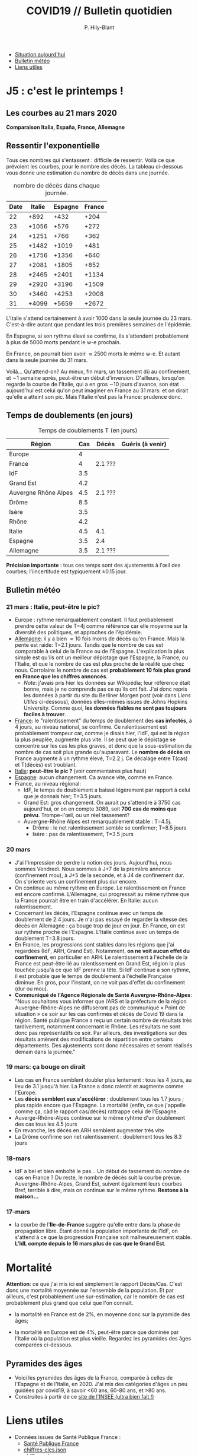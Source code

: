 #+title: COVID19 // Bulletin quotidien
#+author: P. Hily-Blant
#+email: pierre.hily-blant@univ-grenoble-alpes.fr
#+options: toc:2

- [[https://github.com/hilyblan/COVID19#les-courbes-au-21-mars-2020][Situation aujourd'hui]]
- [[https://github.com/hilyblan/COVID19#bulletin-m%C3%A9t%C3%A9o][Bulletin météo]]
- [[https://github.com/hilyblan/COVID19#liens-utiles][Liens utiles]]


* J5 : c'est le printemps !
** Les courbes au 21 mars 2020
   [[./covid19.png]]


   *Comparaison Italia, España, France, Allemagne*
   [[./covid19-pays.png]]
   # ?raw=true "Comparaison entre IT/FR/ESP"

** Ressentir l'exponentielle

   Tous ces nombres qui s'entassent : difficile de ressentir. Voilà ce
   que prévoient les courbes, pour le nombre des décès. La tableau
   ci-dessous vous donne une estimation du nombre de décès dans une
   journée.

   # | Pays    | Hier | Aujourd'hui |     Demain | Après-demain |
   # |---------+------+-------------+------------+--------------|
   # | Italie  | 4032 |  4825(+793) | 5720(+900) | 6775(+1055)  |
   # | Espagne | 1002 |  1326(+324) | 1740(+414) |   2315(+575) |
   # | France  |  450 |   562(+112) |  747(+185) |    972(+225) |

   # do for [i=22:31:1] {label=sprintf("%5.0d%10.0f", i,1050*(exp((i-12)/d_it2)-exp((i-1-12)/d_it2)));print label}
   #+caption: nombre de décès dans chaque journée.
   | Date | Italie | Espagne | France |
   |------+--------+---------+--------|
   |   22 |   +892 |    +432 |   +204 |
   |   23 |  +1056 |    +576 |   +272 |
   |   24 |  +1251 |    +766 |   +362 |
   |   25 |  +1482 |   +1019 |   +481 |
   |   26 |  +1756 |   +1356 |   +640 |
   |   27 |  +2081 |   +1805 |   +852 |
   |   28 |  +2465 |   +2401 |  +1134 |
   |   29 |  +2920 |   +3196 |  +1509 |
   |   30 |  +3460 |   +4253 |  +2008 |
   |   31 |  +4099 |   +5659 |  +2672 |

   L'Italie s'attend certainement à avoir 1000 dans la seule journée
   du 23 mars. C'est-à-dire autant que pendant les trois premières
   semaines de l'épidémie.

   En Espagne, si son rythme élevé se confirme, ils s'attendent
   probablement à plus de 5000 morts pendant le w-e prochain.

   En France, on pourrait bien avoir \approx2500 morts le même w-e. Et
   autant dans la seule journée du 31 mars.

   Voilà... Qu'attend-on? Au mieux, fin mars, un tassement dû au
   confinement, et \sim1 semaine après, peut-être un début
   d'inversion. D'ailleurs, lorsqu'on regarde la courbe de l'Italie,
   qui a en gros \sim10 jours d'avance, son état aujourd'hui est celui
   qu'on peut imaginer en France au 31 mars: et on dirait qu'elle a
   atteint son pic. Mais l'Italie n'est pas la France: prudence donc.

** Temps de doublements (en jours)

   #+caption: Temps de doublements T (en jours)
   | Région               | Cas | Décès   | Guéris (à venir) |
   |----------------------+-----+---------+------------------|
   | Europe               |   4 |         |                  |
   | France               |   4 | 2.1 ??? |                  |
   | IdF                  | 3.5 |         |                  |
   | Grand Est            | 4.2 |         |                  |
   | Auvergne Rhône Alpes | 4.5 | 2.1 ??? |                  |
   | Drôme                | 8.5 |         |                  |
   | Isère                | 3.5 |         |                  |
   | Rhône                | 4.2 |         |                  |
   | Italie               | 4.5 | 4.1     |                  |
   | Espagne              | 3.5 | 2.4     |                  |
   | Allemagne            | 3.5 | 2.1 ??? |                  |

   *Précision importante* : tous ces temps sont des ajustements à
   l'œil des courbes; l'iincertitude est typiquement \pm0.15 jour.

** Bulletin météo
*** 21 mars : Italie, peut-être le pic?
   - Europe : rythme remarquablement constant. Il faut probablement
     prendre cette valeur de T=4j comme référence car elle moyenne sur
     la diversité des politiques, et approches de l'épidémie.
   - _Allemagne_: il y a bien \approx 10 fois moins de décès qu'en
     France. Mais la pente est raide: T=2.1 jours. Tandis que le
     nombre de cas est comparable à celui de la France ou de
     l'Espagne. L'explication la plus simple est qu'ils ont un
     meilleur dépistage que l'Espagne, la France, ou l'Italie, et que
     le nombre de cas est plus proche de la réalité que chez
     nous. Corrolaire: le nombre de cas est *probablement 10 fois
     plus grand en France que les chiffres annoncés*.
     - /Note/: j'avais pris hier les données sur Wikipédia; leur
       référence était bonne, mais je ne comprends pas ce qu'ils ont
       fait. J'ai donc repris les données à partir du site du Berliner
       Morgen post (voir dans [[Liens Utiles]] ci-dessous), données
       elles-mêmes issues de Johns Hopkins University. Comme quoi, *les
       données fiables ne sont pas toujours faciles à trouver*.
   - _France_: le "ralentissement" du temps de doublement des *cas
     infectés*, à 4 jours, au niveau national, se confirme. Ce
     ralentissement est probablement trompeur car, comme je disais
     hier, l'IdF, qui est la région la plus peuplée, augmente plus
     vite. Il se peut que le dépistage se concentre sur les cas les
     plus graves, et donc que la sous-estimation du nombre de cas
     soit plus grande qu'auparavant. Le *nombre de décès* en France
     augmente à un rythme élevé, T=2.2 j. Ce décalage entre T(cas) et
     T(décès) est troublant.
   - _Italie_: *peut-être le pic ?* (voir commentaires plus haut)
   - _Espagne_: aucun changement. Ca avance vite, comme en France.
   - France, au niveau régional:
     - IdF, le temps de doublement a baissé légèrement par rapport à
       celui que je donnais hier; T=3.5 jours.
     - Grand Est: gros changement. On aurait pu s'attendre à 3750 cas
       aujourd'hui, or on en compte 3089, soit *700 cas de moins que
       prévu*. Trompe-l'œil, ou un réel tassement?
     - Auvergne-Rhône Alpes est remarquablement stable : T=4.5j.
       - Drôme : le net ralentissement semble se confirmer; T=8.5 jours
       - Isère : pas de ralentissement, T=3.5 jours
*** 20 mars
   - J'ai l'impression de perdre la notion des jours. Aujourd'hui, nous
     sommes Vendredi. Nous sommes à J+7 de la première annonce
     (confinement mou), à J+5 de la seconde, et à J4 de confinement
     dur. On s'oriente vers un confinement plus dur encore.
   - On continue au même rythme en Europe. Le ralentissement en France
     est encore confirmé. L'Allemagne, qui progressait au même rythme
     que la France pourrait être en train d'accélérer. En Italie: aucun
     ralentissement.
   - Concernant les décès, l'Espagne continue avec un temps de
     doublement de 2.4 jours. Je n'ai pas essayé de regarder la vitesse
     des décès en Allemagne : ça bouge trop de jour en jour. En France,
     on est sur rythme proche de l'Espagne. L'Italie continue avec un
     temps de doublement T=3.8 jours.
   - En France, les progressions sont stables dans les régions que j'ai
     regardées (IdF, ARH, Grand Est). Notamment, *on ne voit aucun
     effet du confinement*, en particulier en ARH. Le ralentissement à
     l'échelle de la France est peut-être lié au ralentissement en
     Grand Est, région la plus touchée jusqu'à ce que IdF prenne la
     tête. Si IdF continue à son rythme, il est probable que le temps
     de doublement à l'échelle Française diminue. En gros, pour
     l'instant, on ne voit pas d'effet du confinement (dur ou mou).
   - *Communiqué de l'Agence Régionale de Santé Auvergne-Rhône-Alpes*:
     "Nous souhaitons vous informer que l’ARS et la préfecture de la
     région Auvergne-Rhône-Alpes ne diffuseront pas de communiqué «
     Point de situation » ce soir sur les cas confirmés et décès de
     Covid 19 dans la région. Santé publique France a reçu un certain
     nombre de résultats très tardivement, notamment concernant le
     Rhône. Les résultats ne sont donc pas représentatifs ce soir. Par
     ailleurs, des investigations sur des résultats amènent des
     modifications de répartition entre certains départements. Des
     ajustements sont donc nécessaires et seront réalisés demain dans
     la journée."
*** 19 mars: ça bouge on dirait
   - Les cas en France semblent doubler plus lentement : tous les 4
     jours, au lieu de 3.1 jusqu'à hier. La France a donc ralentit et
     augmente comme l'Europe.
   - Les *décès semblent eux s'accélérer* : doublement tous les 1.7
     jours ; plus rapide encore que l'Espagne. La mortalité (enfin, ce
     que j'appelle comme ça, càd le rapport cas/décès) rattrappe celui
     de l'Espagne.
   - Auverge-Rhône-Alpes continue sur le même ryhtme d'un doublement
     des cas tous les 4.5 jours
   - En revanche, les décès en ARH semblent augmenter très vite
   - La Drôme confirme son net ralentissement : doublement tous les 8.3
     jours
*** 18-mars
   - IdF a bel et bien emboîté le pas... Un début de tassement du
     nombre de cas en France ? Du reste, le nombre de décès suit la
     courbe prévue. Auvergne-Rhône-Alpes, Grand Est, suivent également
     leurs courbes Bref, terrible à dire, mais on continue sur le même
     rythme. *Restons à la maison...*
*** 17-mars
   - la courbe de l'*Ile-de-France* suggère qu'elle entre dans la phase
     de propagation libre. Étant donné la population importante de
     l'IdF, on s'attend à ce que la progression Française soit
     malheureusement stable. *L'IdL compte depuis le 16 mars plus de
     cas que le Grand Est*.


* Mortalité

   *Attention*: ce que j'ai mis ici est simplement le rapport
   Décès/Cas. C'est donc une mortalité moyennée sur l'ensemble de la
   population. Et par ailleurs, c'est probablement une sur-estimation,
   car le nombre de cas est probablement plus grand que celui que l'on
   connaît.

   - la mortalité en France est de 2%, en moyenne donc sur la pyramide des âges;

   - la mortalité en Europe est de 4%, peut-être parce que dominée par
     l'Italie où la population est plus vieille. Regardez les pyramides
     des âges comparées ci-dessous.

** Pyramides des âges
   - Voici les pyramides des âges de la France, comparée à celles de
     l'Espagne et de l'Italie, en 2020. J'ai mis des catégories d'âges
     un peu guidées par covid19, à savoir <60 ans, 60-80 ans, et >80
     ans.
   - Construites à partir de ce [[https://www.insee.fr/fr/statistiques/2418102][site de l'INSEE (ultra bien fait !)]]

#+attr_html: :width 400 :alt Comparaison FR ESP
[[./covid19_pyramides_FR_ESP_2020.png]]

#+attr_html: :width 400 :alt Comparaison FR ESP
   [[./covid19_pyramides_FR_ESP_2020.png]]

#+attr_html: :width 400 :alt Comparaison FR IT
   [[./covid19_pyramides_FR_IT_2020.png]]

#+attr_html: :width 400 :alt Comparaison IT ESP
[[./covid19_pyramides_IT_ESP_2020.png]]

* Liens utiles
  - Données issues de Santé Publique France :
    - [[https://www.santepubliquefrance.fr/maladies-et-traumatismes/maladies-et-infections-respiratoires/infection-a-coronavirus/articles/infection-au-nouveau-coronavirus-sars-cov-2-covid-19-france-et-monde][Santé Publique France]]
    - [[https://github.com/opencovid19-fr/data/raw/master/dist/chiffres-cles.json][chiffres-cles.json]]
    - [[https://github.com/opencovid19-fr/data/raw/master/dist/chiffres-cles.csv][chiffres-cles.csv]]
  - Auvergne Rhône Alpes
    - [[https://france3-regions.francetvinfo.fr/auvergne-rhone-alpes/][France3 Région]]
  - [[https://covid19.isciii.es][Espagne]]
  - [[http://www.salute.gov.it/portale/news/p3_2_1_1_1.jsp?lingua=italiano&menu=notizie&p=dalministero&id=4255][Italie]]
  - [[https://interaktiv.morgenpost.de/corona-virus-karte-infektionen-deutschland-weltweit/?fbclid=IwAR04HlqzakGaNssQzbz4d8o8R3gz0C910U8tvfYlBT6P0lVJJvHfk9uS2rc][Allemagne]]

# <!---[logo]: https://github.com/adam-p/markdown-here/raw/master/src/common/images/icon48.png "Logo Title Text 2"
# [./covid19.png
